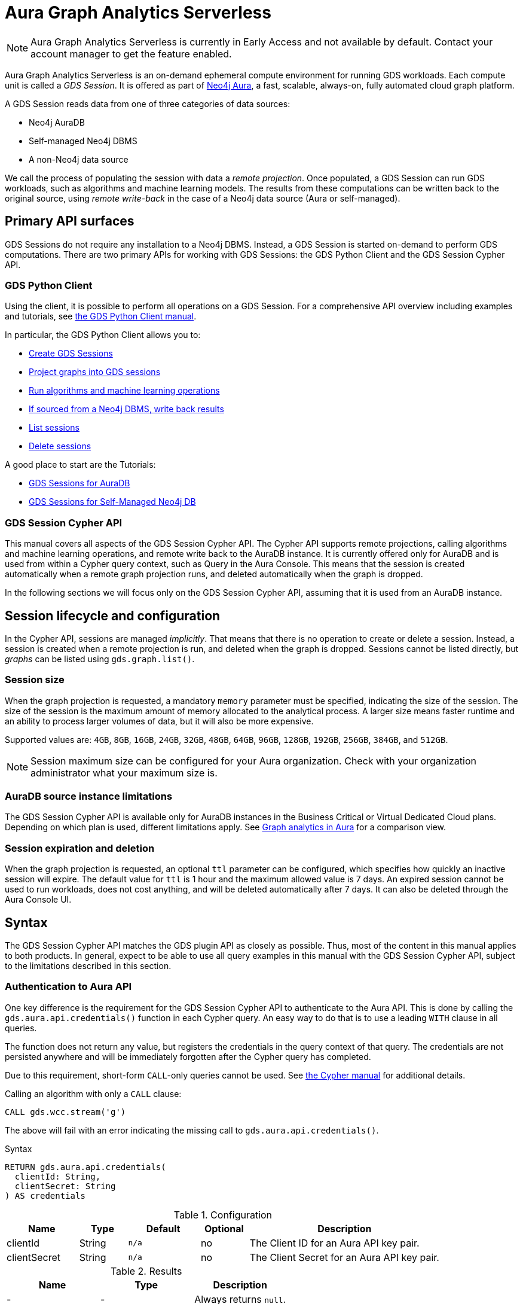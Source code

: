 = Aura Graph Analytics Serverless

[NOTE]
====
Aura Graph Analytics Serverless is currently in Early Access and not available by default.
Contact your account manager to get the feature enabled.
====

Aura Graph Analytics Serverless is an on-demand ephemeral compute environment for running GDS workloads.
Each compute unit is called a _GDS Session_.
It is offered as part of link:https://neo4j.com/docs/aura/graph-analytics/[Neo4j Aura], a fast, scalable, always-on, fully automated cloud graph platform.

A GDS Session reads data from one of three categories of data sources:

- Neo4j AuraDB
- Self-managed Neo4j DBMS
- A non-Neo4j data source

We call the process of populating the session with data a _remote projection_.
Once populated, a GDS Session can run GDS workloads, such as algorithms and machine learning models.
The results from these computations can be written back to the original source, using _remote write-back_ in the case of a Neo4j data source (Aura or self-managed).


== Primary API surfaces

GDS Sessions do not require any installation to a Neo4j DBMS.
Instead, a GDS Session is started on-demand to perform GDS computations.
There are two primary APIs for working with GDS Sessions: the GDS Python Client and the GDS Session Cypher API.


=== GDS Python Client

Using the client, it is possible to perform all operations on a GDS Session.
For a comprehensive API overview including examples and tutorials, see link:https://neo4j.com/docs/graph-data-science-client/current/gds-session/[the GDS Python Client manual].

In particular, the GDS Python Client allows you to:

- link:https://neo4j.com/docs/graph-data-science-client/current/gds-session/#_creating_a_gds_session[Create GDS Sessions]
- link:https://neo4j.com/docs/graph-data-science-client/current/gds-session/#_projecting_graphs_into_a_gds_session[Project graphs into GDS sessions]

- link:https://neo4j.com/docs/graph-data-science-client/current/gds-session/#_running_algorithms[Run algorithms and machine learning operations]
- link:https://neo4j.com/docs/graph-data-science-client/current/gds-session/#_remote_write_back[If sourced from a Neo4j DBMS, write back results]
- link:https://neo4j.com/docs/graph-data-science-client/current/gds-session/#_listing_gds_sessions[List sessions]
- link:https://neo4j.com/docs/graph-data-science-client/current/gds-session/#_deleting_a_gds_session[Delete sessions]

A good place to start are the Tutorials:

- link:https://neo4j.com/docs/graph-data-science-client/current/tutorials/gds-sessions/[GDS Sessions for AuraDB]
- link:https://neo4j.com/docs/graph-data-science-client/current/tutorials/gds-sessions-self-managed/[GDS Sessions for Self-Managed Neo4j DB]


=== GDS Session Cypher API

This manual covers all aspects of the GDS Session Cypher API.
The Cypher API supports remote projections, calling algorithms and machine learning operations, and remote write back to the AuraDB instance.
It is currently offered only for AuraDB and is used from within a Cypher query context, such as Query in the Aura Console.
This means that the session is created automatically when a remote graph projection runs, and deleted automatically when the graph is dropped.

In the following sections we will focus only on the GDS Session Cypher API, assuming that it is used from an AuraDB instance.


== Session lifecycle and configuration

In the Cypher API, sessions are managed _implicitly_.
That means that there is no operation to create or delete a session.
Instead, a session is created when a remote projection is run, and deleted when the graph is dropped.
Sessions cannot be listed directly, but _graphs_ can be listed using `gds.graph.list()`.


=== Session size

When the graph projection is requested, a mandatory `memory` parameter must be specified, indicating the size of the session.
The size of the session is the maximum amount of memory allocated to the analytical process.
A larger size means faster runtime and an ability to process larger volumes of data, but it will also be more expensive.

Supported values are: `4GB`, `8GB`, `16GB`, `24GB`, `32GB`, `48GB`, `64GB`, `96GB`, `128GB`, `192GB`, `256GB`, `384GB`, and `512GB`.

[NOTE]
Session maximum size can be configured for your Aura organization.
Check with your organization administrator what your maximum size is.


=== AuraDB source instance limitations

The GDS Session Cypher API is available only for AuraDB instances in the Business Critical or Virtual Dedicated Cloud plans.
Depending on which plan is used, different limitations apply.
See link:https://neo4j.com/docs/aura/graph-analytics/#_comparison[Graph analytics in Aura] for a comparison view.


=== Session expiration and deletion

When the graph projection is requested, an optional `ttl` parameter can be configured, which specifies how quickly an inactive session will expire.
The default value for `ttl` is 1 hour and the maximum allowed value is 7 days.
An expired session cannot be used to run workloads, does not cost anything, and will be deleted automatically after 7 days.
It can also be deleted through the Aura Console UI.


== Syntax

The GDS Session Cypher API matches the GDS plugin API as closely as possible.
Thus, most of the content in this manual applies to both products.
In general, expect to be able to use all query examples in this manual with the GDS Session Cypher API, subject to the limitations described in this section.


=== Authentication to Aura API

One key difference is the requirement for the GDS Session Cypher API to authenticate to the Aura API.
This is done by calling the `gds.aura.api.credentials()` function in each Cypher query.
An easy way to do that is to use a leading `WITH` clause in all queries.

The function does not return any value, but registers the credentials in the query context of that query.
The credentials are not persisted anywhere and will be immediately forgotten after the Cypher query has completed.

Due to this requirement, short-form `CALL`-only queries cannot be used.
See link:https://neo4j.com/docs/cypher-manual/current/clauses/call/#call-procedure-yield[the Cypher manual] for additional details.

.Calling an algorithm with only a `CALL` clause:
[source, cypher]
----
CALL gds.wcc.stream('g')
----

The above will fail with an error indicating the missing call to `gds.aura.api.credentials()`.

.Syntax
[source, cypher]
----
RETURN gds.aura.api.credentials(
  clientId: String,
  clientSecret: String
) AS credentials
----

.Configuration
[opts="header",cols="3,2,3m,2,8"]
|===
| Name         | Type   | Default | Optional | Description
| clientId     | String | n/a     | no       | The Client ID for an Aura API key pair.
| clientSecret | String | n/a     | no       | The Client Secret for an Aura API key pair.
|===

.Results
[opts="header"]
|===
| Name | Type | Description
| -    | -    | Always returns `null`.
|===


==== Examples

.Projecting a graph to a GDS Session:
[source, cypher]
----
// you can use any alias
CYPHER runtime=parallel
WITH gds.aura.api.credentials($clientId, $clientSecret) AS credentials
MATCH (n)
OPTIONAL MATCH (n)-->(m)
RETURN gds.graph.project('g', n, m, {}, {memory: '4GB'})
----

.Calling an algorithm in stream mode:
[source, cypher]
----
// you can use any alias
WITH gds.aura.api.credentials($clientId, $clientSecret) AS c
CALL gds.pageRank.stream('g')
YIELD nodeId, score // must specify YIELD
RETURN *
----


=== Projecting a graph

Use a xref:management-ops/graph-creation/graph-project-cypher-projection.adoc[Cypher projection] to project a graph into a GDS Session.
Make sure to include all the additional parameters with the `Aura Graph Analytics Serverless` label.

Use the Cypher parallel runtime to achieve the best performance during projection.

[WARNING]
Native projections and legacy Cypher projections are not supported.


=== Running algorithms

The GDS Session Cypher API supports most algorithms and machine learning operations in all existing execution modes.
The syntax is the same as for the GDS plugin, but with the additional `WITH gds.aura.api.credentials() AS credentials` clause.


==== Unsupported algorithms

Not all algorithms have been implemented in the GDS Session Cypher API.
The following algorithms are not supported:

- xref:algorithms/all-pairs-shortest-path.adoc[]
- xref:algorithms/random-walk.adoc[]
- xref:algorithms/bfs.adoc[]
- xref:algorithms/dfs.adoc[]
- xref:algorithms/bridges.adoc[]
- xref:algorithms/conductance.adoc[]
- xref:algorithms/modularity.adoc[]
- xref:algorithms/hits.adoc[]
- xref:algorithms/dag/longest-path.adoc[]
- xref:algorithms/dag/topological-sort.adoc[]
- xref:algorithms/triangle-count.adoc#algorithms-triangle-count-examples-triangles-listing[Triangles listing]
- xref:machine-learning/node-embeddings/graph-sage.adoc[]


=== API limitations

The GDS Session Cypher API does not support all procedures and functions available in the GDS plugin.
Some that are mentioned here may be supported in the future, while others may never be supported.


==== Graph Catalog

The following Graph Catalog procedures are not supported in GDS Session Cypher API:

* `gds.graph.project`
* `gds.graph.project.estimate`
* `gds.graph.project.cypher`
* `gds.graph.project.cypher.estimate`
* `gds.graph.export`
* `gds.graph.export.csv`
* `gds.graph.export.csv.estimate`
* `gds.backup`
* `gds.restore`
* `gds.graph.graphProperty.drop`
* `gds.graph.graphProperty.stream`


==== Machine Learning

Trained models can only be used for prediction using the same session in which they were trained.
After the session is deleted, all trained models will be lost.

The following Machine Learning procedures are not supported in GDS Session Cypher API:

* `gds.model.publish`
* `gds.model.store`
* `gds.model.load`
* `gds.model.delete`
* `gds.alpha.linkprediction.adamicAdar`
* `gds.alpha.linkprediction.commonNeighbors`
* `gds.alpha.linkprediction.preferentialAttachment`
* `gds.alpha.linkprediction.resourceAllocation`
* `gds.alpha.linkprediction.sameCommunity`
* `gds.alpha.linkprediction.totalNeighbors`
* `gds.alpha.ml.splitRelationships`

Additionally, all `pipeline` procedures are unsupported.


==== Additional Operations

The following Additional Operations are not supported in GDS Session Cypher API:

* `gds.license.state`
* `gds.debug.arrow`
* `gds.debug.sysInfo`
* `gds.license.state`
* `gds.userLog`
* `gds.version`


== Examples

In this section we will illustrate how to use the GDS Session Cypher API to project a graph, run a few algorithms, and process results.


=== Data & Projection

.The following Cypher statement will create the example graph in the Neo4j database:
[source, cypher, role=noplay setup-query]
----
CREATE
  (a:User {name: 'Alice', age: 23}),
  (b:User {name: 'Bridget', age: 34}),
  (c:User {name: 'Charles', age: 45}),
  (d:User {name: 'Dana', age: 56}),
  (e:User {name: 'Eve', age: 67}),
  (f:User {name: 'Fawad', age: 78}),

  (a)-[:LINK {weight: 0.5}]->(b),
  (b)-[:LINK {weight: 0.2}]->(a),
  (a)-[:LINK {weight: 4}]->(c),
  (c)-[:LINK {weight: 2}]->(e),
  (e)-[:LINK {weight: 1.1}]->(d),
  (e)-[:LINK {weight: -2}]->(f);
----

image::example-graphs/aura-graph-analytics-serverless.png[]

First, project the graph into a GDS Session, using a remote Cypher projection.
Specify the `memory` and `ttl` parameters.

.Projecting a graph called 'myGraph' using a remote Cypher projection into a new GDS Session:
[source, cypher, role=noplay graph-project-query]
----
CYPHER runtime=parallel
WITH gds.aura.api.credentials($clientId, $clientSecret) AS credentials
MATCH (source:User)
OPTIONAL MATCH (source)-[r:LINK]->(target:User)
WITH gds.graph.project('myGraph', source, target, {
  sourceNodeProperties: source { .age },
  targetNodeProperties: target { .age },
  relationshipProperties: r { .weight }
}, {
  memory: '4GB', ttl: duration({minutes: 5})
}) AS g
RETURN g.graphName, g.nodeCount, g.relationshipCount
----

.Results
[opts="header"]
|===
| graphName | nodeCount | relationshipCount
| 'myGraph' | 6         | 6
|===

After this completes, we now have a GDS Session with a projected graph.
If you have the Aura Console open, you should be able to see the session listed in the `Sessions` view.
Next, list the projected graph using the `gds.graph.list()` procedure.

.Listing the projected graph:
[source, cypher, role=noplay]
----
WITH gds.aura.api.credentials($clientId, $clientSecret) AS credentials
CALL gds.graph.list()
YIELD graphName, nodeCount, relationshipCount
RETURN *
----

.Results
[opts="header"]
|===
| graphName | nodeCount | relationshipCount | credentials
| 'myGraph' | 6         | 6                 | null
|===


=== Running algorithms

With a graph projected, we can now run algorithms.
First, run xref:algorithms/page-rank.adoc[] and xref:machine-learning/node-embeddings/fastrp.adoc[] in `mutate` mode.
Then, `stream` the node properties and lastly `write` them back to the AuraDB instance.

.Run PageRank in `mutate` mode:
[source, cypher, role=noplay]
----
WITH gds.aura.api.credentials($clientId, $clientSecret) AS credentials
CALL gds.pageRank.mutate('myGraph', { mutateProperty: 'pageRank' })
YIELD ranIterations, nodePropertiesWritten
RETURN *
----

.Results
[opts="header"]
|===
| ranIterations | nodePropertiesWritten | credentials
| 20            | 6                     | null
|===

Use the mutated `pageRank` property as input to the FastRP algorithm.

.Run FastRP in `mutate` mode:
[source, cypher, role=noplay]
----
WITH gds.aura.api.credentials($clientId, $clientSecret) AS credentials
CALL gds.fastRP.mutate('myGraph', {
  featureProperties: ['pageRank'],
  relationshipWeightProperty: 'weight',
  iterationWeights: [1, 1, 1],
  randomSeed: 42,
  embeddingDimension: 8,
  mutateProperty: 'fastrp'
})
YIELD nodePropertiesWritten
RETURN *
----

.Results
[opts="header"]
|===
| nodePropertiesWritten | credentials
| 6                     | null
|===

Now, stream the node properties back to the AuraDB instance.

.Stream node properties:
[source, cypher, role=noplay]
----
WITH gds.aura.api.credentials($clientId, $clientSecret) AS credentials
CALL gds.graph.nodeProperty.stream('myGraph', "fastrp")
YIELD nodeId, propertyValue
RETURN *
----

.Results
[opts="header"]
|===
| nodeId | propertyValue
| 0      | [-0.6834304332733154, 0.0, 0.0, 1.190035343170166, 1.2754640579223633, 0.08542880415916443, 1.3372166156768799, -0.08542880415916443]
| 1      | [-0.6575959920883179, 0.0, 0.0, 0.6249072551727295, 0.7071067690849304, 0.08219949901103973, 0.739795446395874, -0.08219949901103973]
| 2      | [0.0, 0.0, 0.0, 1.2844570875167847, 1.2844570875167847, 0.0, 0.5773503184318542, 0.0]
| 3      | [0, 0, 0, 0, 0, 0, 0, 0]
| 4      | [0.0, 0.0, 0.0, 0.5773503184318542, 0.5773503184318542, 0.0, 0.5773503184318542, 0.0]
| 5      | [0, 0, 0, 0, 0, 0, 0, 0]
|===


=== Writing results to database

It is possible to write mutated results using the `gds.graph.nodeProperty.write()` procedure.
See xref:management-ops/graph-write-to-neo4j/write-back-to-nodes.adoc[] for more details.

You can also write results directly using the `write` algorithm execution mode, which we will illustrate here.

.Run Louvain in `write` mode:
[source, cypher, role=noplay]
----
WITH gds.aura.api.credentials($clientId, $clientSecret) AS credentials
CALL gds.louvain.write('myGraph', { writeProperty: 'louvain' })
YIELD communityCount, modularity
RETURN communityCount, modularity
----

.Results
[opts="header"]
|===
| communityCount | modularity
| 2              | 0.3333333333333333
|===

Now we can find our results in the AuraDB instance using standard Cypher queries.


=== Cleaning up

Finally, drop the projected graph, which will also delete the GDS Session.

.Drop the graph 'myGraph':
[source, cypher, role=noplay]
----
WITH gds.aura.api.credentials($clientId, $clientSecret) AS credentials
CALL gds.graph.drop('myGraph')
YIELD graphName
RETURN graphName
----

.Results
[opts="header"]
|===
| graphName
| 'myGraph'
|===

After this completes, no more costs are incurred for the GDS Session.
You will find that the session is no longer visible in the Aura Console.
If you forget to drop the graph, the session will automatically expire after the configured `ttl` time has passed.
